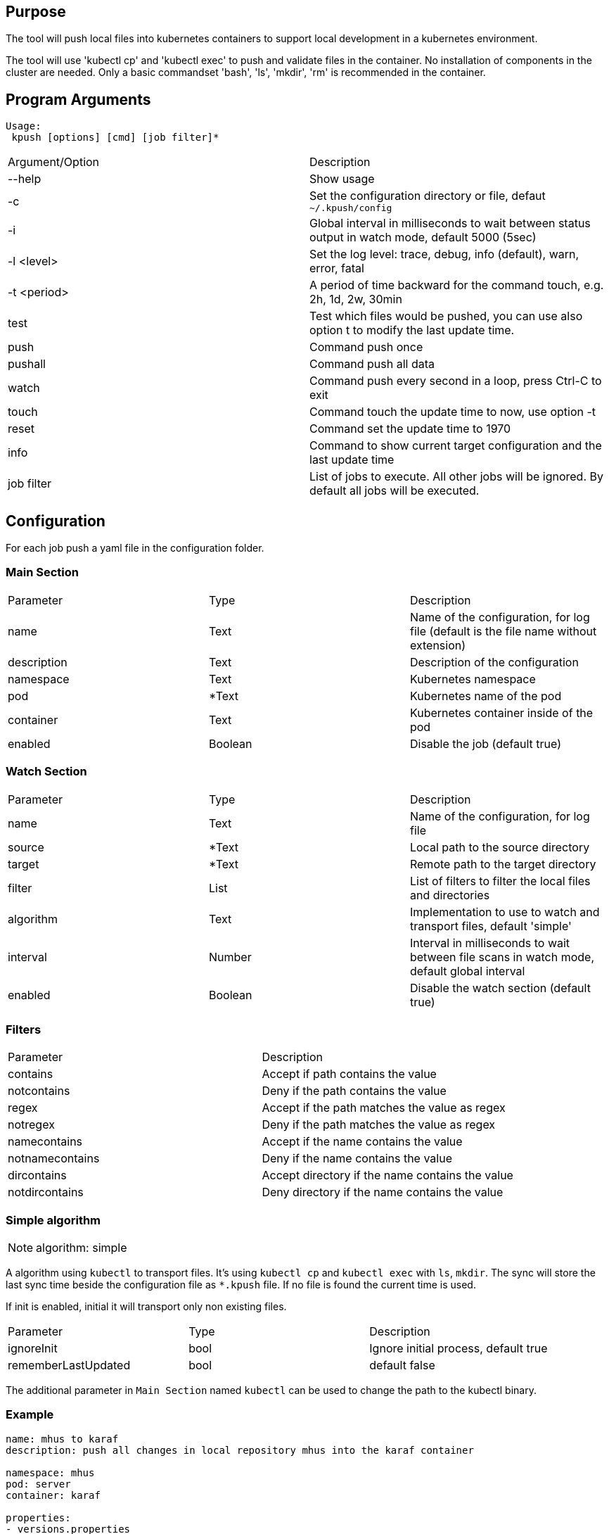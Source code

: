 == Purpose

The tool will push local files into kubernetes containers to support
local development in a kubernetes environment.

The tool will use 'kubectl cp' and 'kubectl exec' to push and validate files
in the container. No installation of components in the cluster are needed. Only
a basic commandset 'bash', 'ls', 'mkdir', 'rm' is recommended in the container.

== Program Arguments

----
Usage:
 kpush [options] [cmd] [job filter]*
----

|===
|Argument/Option   |Description
|--help     |Show usage
|-c         |Set the configuration directory or file, defaut `~/.kpush/config`
|-i         |Global interval in milliseconds to wait between status output in watch mode, default 5000 (5sec)
|-l <level> |Set the log level: trace, debug, info (default), warn, error, fatal
|-t <period>|A period of time backward for the command touch, e.g. 2h, 1d, 2w, 30min
|test       |Test which files would be pushed, you can use also option t to modify the last update time.
|push       |Command push once
|pushall    |Command push all data
|watch      |Command push every second in a loop, press Ctrl-C to exit
|touch      |Command touch the update time to now, use option -t
|reset      |Command set the update time to 1970
|info       |Command to show current target configuration and the last update time
|job filter |List of jobs to execute. All other jobs will be ignored. By default all jobs will be executed.
|===


== Configuration

For each job push a yaml file in the configuration folder.

=== Main Section

|===
|Parameter  |Type   |Description
|name       |Text   |Name of the configuration, for log file (default is the file name without extension)
|description|Text   |Description of the configuration
|namespace  |Text   |Kubernetes namespace
|pod        |*Text  |Kubernetes name of the pod
|container  |Text   |Kubernetes container inside of the pod
|enabled    |Boolean|Disable the job (default true)
|===

=== Watch Section

|===
|Parameter  |Type   |Description
|name       |Text   |Name of the configuration, for log file
|source     |*Text  |Local path to the source directory
|target     |*Text  |Remote path to the target directory
|filter     |List   |List of filters to filter the local files and directories
|algorithm  |Text   |Implementation to use to watch and transport files, default 'simple'
|interval   |Number |Interval in milliseconds to wait between file scans in watch mode, default global interval
|enabled    |Boolean|Disable the watch section (default true)
|===

=== Filters

|===
|Parameter      |Description
|contains       |Accept if path contains the value
|notcontains    |Deny if the path contains the value
|regex          |Accept if the path matches the value as regex
|notregex       |Deny if the path matches the value as regex
|namecontains   |Accept if the name contains the value
|notnamecontains|Deny if the name contains the value
|dircontains    |Accept directory if the name contains the value
|notdircontains |Deny directory if the name contains the value
|===

=== Simple algorithm

NOTE: algorithm: simple

A algorithm using `kubectl` to transport files. It's using `kubectl cp` and `kubectl exec` with `ls`, `mkdir`. The sync will
store the last sync time beside the configuration file as `*.kpush` file. If no file is found the current time is used.


If init is enabled, initial it will transport only non existing files.

|===
|Parameter      |Type   |Description
|ignoreInit     |bool   |Ignore initial process, default true
|rememberLastUpdated|bool|default false
|===

The additional parameter in `Main Section` named `kubectl` can be used to change the path to the kubectl binary.

=== Example

----

name: mhus to karaf
description: push all changes in local repository mhus into the karaf container

namespace: mhus
pod: server
container: karaf
  
properties:
- versions.properties

watch:
- name: Repo mhus
  source: ~/.m2/repository/de/mhus
  target: /home/user/.m2/repository/de/mhus
  filter: 
  - contains ""
  
----

== Examples

Create the file project1.yaml in `~/.kush/config`:

----

pod: project-0
container: karaf

watch:
- name: MVN Repo
  source: ~/.m2/repository/de/mhus
  target: /home/user/.m2/repository/de/mhus
  filter: 
  - contains "7."
  
----

This will push all files with version 7.* to the pod project-0.

. `kpush push project1` will not push files because it's the first start and the update timestamp will be now.
. compile some maven projects in `/home/user/.m2/repository/de/mhus`
. `kpush push project1` will now push the compiled files
. `kpush push project1` will not push any new files
. `kpush -t 6h touch project1` set the update timestamp to 6 hours in the past
. `kpush push project1` will now push the compiled files of the last 6 hours

`kpush watch` will continuous push files.

